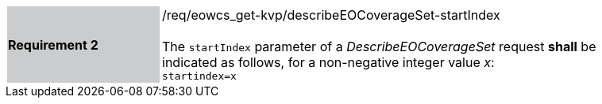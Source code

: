 [#/req/eowcs_get-kvp/describeEOCoverageSet-startIndex,reftext='Requirement {counter:requirement_id} /req/eowcs_get-kvp/describeEOCoverageSet-startIndex']
[width="90%",cols="2,6"]
|===
|*Requirement {counter:requirement_id}* {set:cellbgcolor:#CACCCE}|/req/eowcs_get-kvp/describeEOCoverageSet-startIndex +
 +
The `startIndex` parameter of a _DescribeEOCoverageSet_ request *shall* be
indicated as follows, for a non-negative integer value _x_: +
`startindex=x` {set:cellbgcolor:#FFFFFF}
|===
